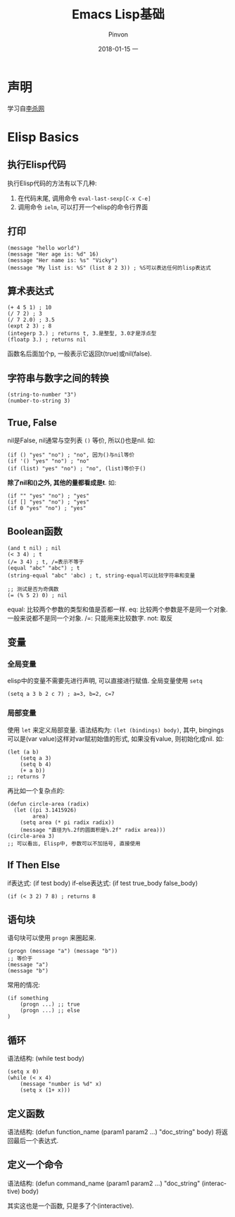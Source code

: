 #+TITLE:       Emacs Lisp基础
#+AUTHOR:      Pinvon
#+EMAIL:       pinvon@Inspiron
#+DATE:        2018-01-15 一
#+URI:         /blog/%y/%m/%d/emacs-lisp基础
#+KEYWORDS:    <TODO: insert your keywords here>
#+TAGS:        Emacs
#+LANGUAGE:    en
#+OPTIONS:     H:3 num:nil toc:t \n:nil ::t |:t ^:nil -:nil f:t *:t <:t
#+DESCRIPTION: <TODO: insert your description here>

* 声明

学习自[[http://ergoemacs.org/emacs/elisp_basics.html][李杀网]]

* Elisp Basics

** 执行Elisp代码

执行Elisp代码的方法有以下几种:

1. 在代码末尾, 调用命令 =eval-last-sexp[C-x C-e]=
2. 调用命令 =ielm=, 可以打开一个elisp的命令行界面

** 打印
#+BEGIN_SRC Elisp
(message "hello world")
(message "Her age is: %d" 16)
(message "Her name is: %s" "Vicky")
(message "My list is: %S" (list 8 2 3)) ; %S可以表达任何的lisp表达式
#+END_SRC

** 算术表达式
#+BEGIN_SRC Elisp
(+ 4 5 1) ; 10
(/ 7 2) ; 3
(/ 7 2.0) ; 3.5
(expt 2 3) ; 8
(integerp 3.) ; returns t, 3.是整型, 3.0才是浮点型
(floatp 3.) ; returns nil
#+END_SRC
函数名后面加个p, 一般表示它返回t(true)或nil(false).

** 字符串与数字之间的转换
#+BEGIN_SRC Elisp
(string-to-number "3")
(number-to-string 3)
#+END_SRC

** True, False
nil是False, nil通常与空列表 =()= 等价, 所以()也是nil. 如:
#+BEGIN_SRC Elisp
(if () "yes" "no") ; "no", 因为()与nil等价
(if '() "yes" "no") ; "no"
(if (list) "yes" "no") ; "no", (list)等价于()
#+END_SRC

*除了nil和()之外, 其他的量都看成是t*. 如:
#+BEGIN_SRC Elisp
(if "" "yes" "no") ; "yes"
(if [] "yes" "no") ; "yes"
(if 0 "yes" "no") ; "yes"
#+END_SRC

** Boolean函数
#+BEGIN_SRC Elisp
(and t nil) ; nil
(< 3 4) ; t
(/= 3 4) ; t, /=表示不等于
(equal "abc" "abc") ; t
(string-equal "abc" 'abc) ; t, string-equal可以比较字符串和变量

;; 测试是否为奇偶数
(= (% 5 2) 0) ; nil
#+END_SRC
equal: 比较两个参数的类型和值是否都一样.
eq: 比较两个参数是不是同一个对象. 一般来说都不是同一个对象.
/=: 只能用来比较数字.
not: 取反

** 变量

*** 全局变量

elisp中的变量不需要先进行声明, 可以直接进行赋值. 全局变量使用 =setq=
#+BEGIN_SRC Elisp
(setq a 3 b 2 c 7) ; a=3, b=2, c=7
#+END_SRC

*** 局部变量

使用 =let= 来定义局部变量. 语法结构为: =(let (bindings) body)=, 其中, bingings可以是(var value)这样对var赋初始值的形式, 如果没有value, 则初始化成nil. 如:
#+BEGIN_SRC Elisp
(let (a b)
	(setq a 3)
	(setq b 4)
	(+ a b))
;; returns 7
#+END_SRC

再比如一个复杂点的:
#+BEGIN_SRC Elisp
(defun circle-area (radix)
  (let ((pi 3.1415926)
        area)
    (setq area (* pi radix radix))
    (message "直径为%.2f的圆面积是%.2f" radix area)))
(circle-area 3)
;; 可以看出, Elisp中, 参数可以不加括号, 直接使用
#+END_SRC

** If Then Else
if表达式: (if test body)
if-else表达式: (if test true_body false_body)
#+BEGIN_SRC Elisp
(if (< 3 2) 7 8) ; returns 8
#+END_SRC

** 语句块
语句块可以使用 =progn= 来圈起来.
#+BEGIN_SRC Elisp
(progn (message "a") (message "b"))
;; 等价于
(message "a")
(message "b")
#+END_SRC

常用的情况:
#+BEGIN_SRC Elisp
(if something
	(progn ...) ;; true
	(progn ...) ;; else
)
#+END_SRC

** 循环
语法结构: (while test body)
#+BEGIN_SRC Elisp
(setq x 0)
(while (< x 4)
	(message "number is %d" x)
	(setq x (1+ x)))
#+END_SRC

** 定义函数
语法结构: (defun function_name (param1 param2 ...) "doc_string" body)
将返回最后一个表达式.

** 定义一个命令
语法结构: (defun command_name (param1 param2 ...) "doc_string" (interactive) body)

其实这也是一个函数, 只是多了个(interactive).

